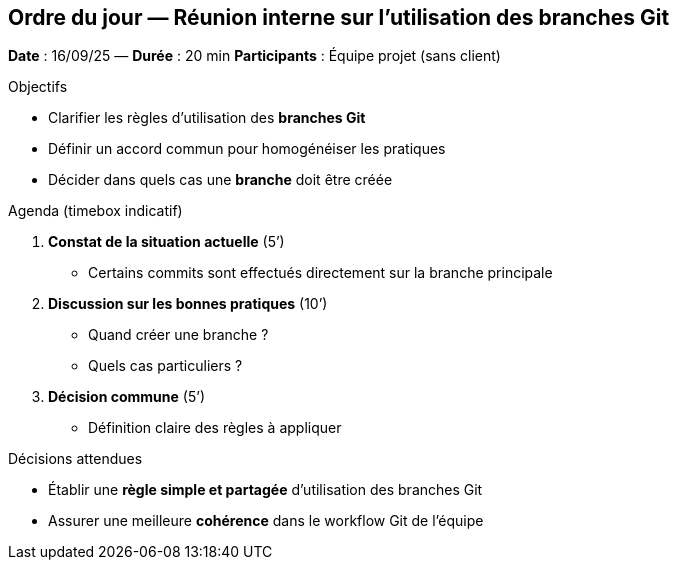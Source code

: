 == Ordre du jour — Réunion interne sur l’utilisation des branches Git

*Date* : 16/09/25 — *Durée* : 20 min  
*Participants* : Équipe projet (sans client)

.Objectifs
- Clarifier les règles d’utilisation des **branches Git**  
- Définir un accord commun pour homogénéiser les pratiques  
- Décider dans quels cas une **branche** doit être créée

.Agenda (timebox indicatif)
1. **Constat de la situation actuelle** (5’)  
   - Certains commits sont effectués directement sur la branche principale  
2. **Discussion sur les bonnes pratiques** (10’)  
   - Quand créer une branche ?  
   - Quels cas particuliers ?  
3. **Décision commune** (5’)  
   - Définition claire des règles à appliquer

.Décisions attendues
- Établir une **règle simple et partagée** d’utilisation des branches Git  
- Assurer une meilleure **cohérence** dans le workflow Git de l’équipe  


